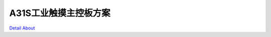 A31S工业触摸主控板方案 
=========================

.. image:: ./A31S工业触摸主控板_正面1.JPG

.. image:: ./A31S工业触摸主控板_正面2.JPG

.. image:: ./A31S工业触摸接口板_正面.JPG

.. image:: ./A31S工业触摸主控板_背面.JPG

.. image:: ./A31S工业触摸接口板_背面.JPG

`Detail About <https://allwinwaydocs.readthedocs.io/zh-cn/latest/about.html#about>`_